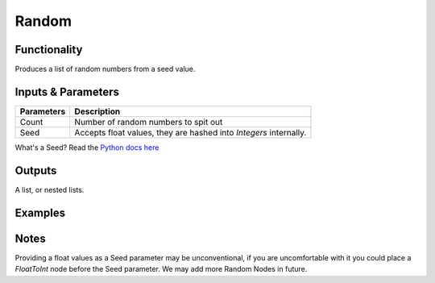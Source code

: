 Random
======

.. image:: https://cloud.githubusercontent.com/assets/619340/4186017/0f076f00-375d-11e4-92ce-30af77e41307.PNG
  :alt: NumberRandomDemo1.PNG

Functionality
-------------

Produces a list of random numbers from a seed value.


Inputs & Parameters
-------------------

+------------+-------------------------------------------------------------------------+
| Parameters | Description                                                             |
+============+=========================================================================+
| Count      | Number of random numbers to spit out                                    |
+------------+-------------------------------------------------------------------------+
| Seed       | Accepts float values, they are hashed into *Integers* internally.       |
+------------+-------------------------------------------------------------------------+

What's a Seed? Read the `Python docs here <https://docs.python.org/3.4/library/random.html>`_

Outputs
-------

A list, or nested lists.

Examples
--------

.. image:: https://cloud.githubusercontent.com/assets/619340/4186018/0f61f4b6-375d-11e4-99c8-6f7ef62598b3.PNG
  :alt: NumberRandomDemo2.PNG

Notes
-----

Providing a float values as a Seed parameter may be unconventional, if you are uncomfortable with it you 
could place a *FloatToInt* node before the Seed parameter. We may add more Random Nodes in future.
